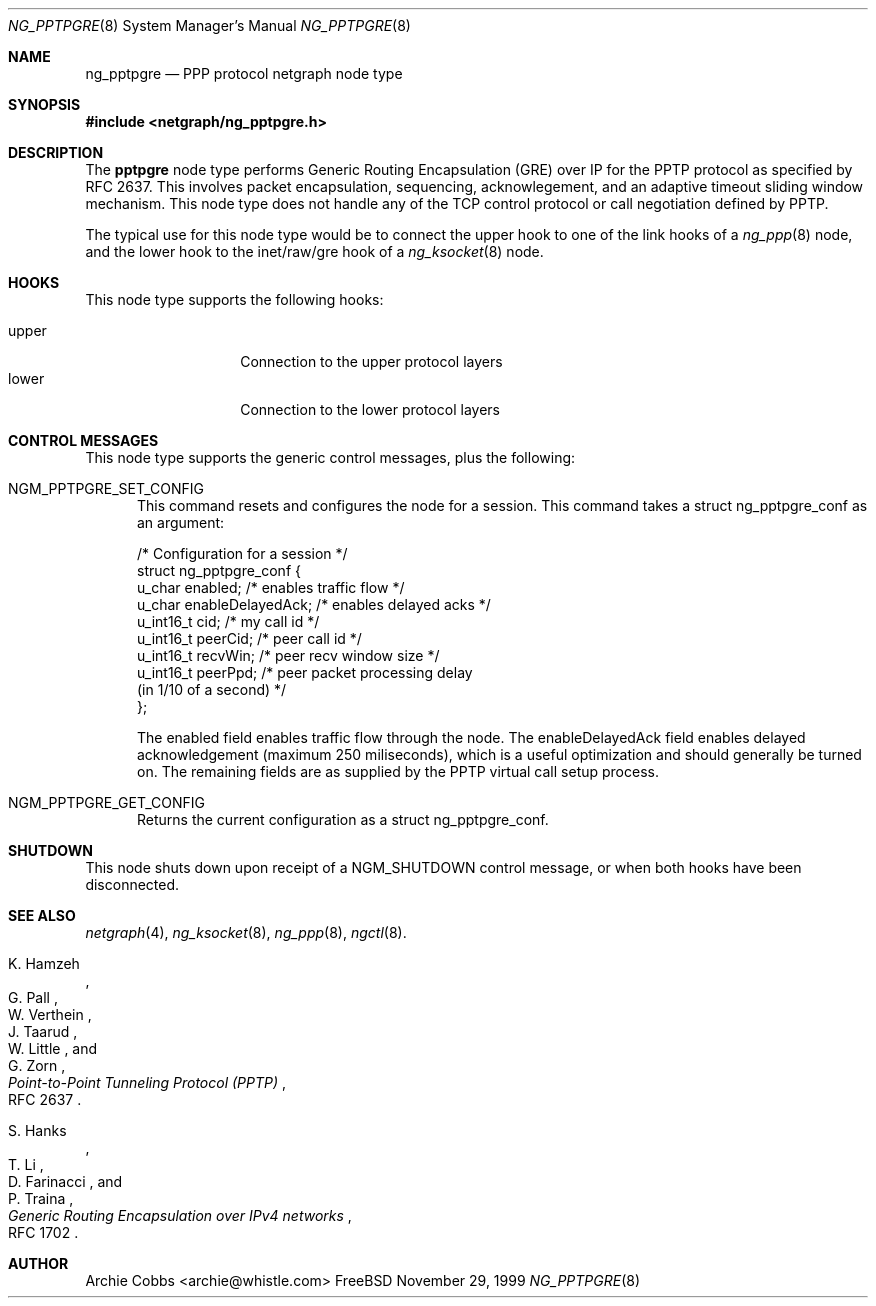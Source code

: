 .\" Copyright (c) 1996-1999 Whistle Communications, Inc.
.\" All rights reserved.
.\" 
.\" Subject to the following obligations and disclaimer of warranty, use and
.\" redistribution of this software, in source or object code forms, with or
.\" without modifications are expressly permitted by Whistle Communications;
.\" provided, however, that:
.\" 1. Any and all reproductions of the source or object code must include the
.\"    copyright notice above and the following disclaimer of warranties; and
.\" 2. No rights are granted, in any manner or form, to use Whistle
.\"    Communications, Inc. trademarks, including the mark "WHISTLE
.\"    COMMUNICATIONS" on advertising, endorsements, or otherwise except as
.\"    such appears in the above copyright notice or in the software.
.\" 
.\" THIS SOFTWARE IS BEING PROVIDED BY WHISTLE COMMUNICATIONS "AS IS", AND
.\" TO THE MAXIMUM EXTENT PERMITTED BY LAW, WHISTLE COMMUNICATIONS MAKES NO
.\" REPRESENTATIONS OR WARRANTIES, EXPRESS OR IMPLIED, REGARDING THIS SOFTWARE,
.\" INCLUDING WITHOUT LIMITATION, ANY AND ALL IMPLIED WARRANTIES OF
.\" MERCHANTABILITY, FITNESS FOR A PARTICULAR PURPOSE, OR NON-INFRINGEMENT.
.\" WHISTLE COMMUNICATIONS DOES NOT WARRANT, GUARANTEE, OR MAKE ANY
.\" REPRESENTATIONS REGARDING THE USE OF, OR THE RESULTS OF THE USE OF THIS
.\" SOFTWARE IN TERMS OF ITS CORRECTNESS, ACCURACY, RELIABILITY OR OTHERWISE.
.\" IN NO EVENT SHALL WHISTLE COMMUNICATIONS BE LIABLE FOR ANY DAMAGES
.\" RESULTING FROM OR ARISING OUT OF ANY USE OF THIS SOFTWARE, INCLUDING
.\" WITHOUT LIMITATION, ANY DIRECT, INDIRECT, INCIDENTAL, SPECIAL, EXEMPLARY,
.\" PUNITIVE, OR CONSEQUENTIAL DAMAGES, PROCUREMENT OF SUBSTITUTE GOODS OR
.\" SERVICES, LOSS OF USE, DATA OR PROFITS, HOWEVER CAUSED AND UNDER ANY
.\" THEORY OF LIABILITY, WHETHER IN CONTRACT, STRICT LIABILITY, OR TORT
.\" (INCLUDING NEGLIGENCE OR OTHERWISE) ARISING IN ANY WAY OUT OF THE USE OF
.\" THIS SOFTWARE, EVEN IF WHISTLE COMMUNICATIONS IS ADVISED OF THE POSSIBILITY
.\" OF SUCH DAMAGE.
.\" 
.\" Author: Archie Cobbs <archie@whistle.com>
.\"
.\" $FreeBSD$
.\" $Whistle: ng_pptpgre.8,v 1.2 1999/12/08 00:20:53 archie Exp $
.\"
.Dd November 29, 1999
.Dt NG_PPTPGRE 8
.Os FreeBSD
.Sh NAME
.Nm ng_pptpgre
.Nd PPP protocol netgraph node type
.Sh SYNOPSIS
.Fd #include <netgraph/ng_pptpgre.h>
.Sh DESCRIPTION
The
.Nm pptpgre
node type performs Generic Routing Encapsulation (GRE) over IP
for the PPTP protocol as specified by RFC 2637.  This involves packet
encapsulation, sequencing, acknowlegement, and an adaptive timeout
sliding window mechanism.  This node type does not handle any of
the TCP control protocol or call negotiation defined by PPTP.
.Pp
The typical use for this node type would be to connect the
.Dv upper
hook to one of the link hooks of a
.Xr ng_ppp 8
node, and the
.Dv lower
hook to the
.Dv "inet/raw/gre"
hook of a
.Xr ng_ksocket 8
node.
.Sh HOOKS
This node type supports the following hooks:
.Pp
.Bl -tag -compact -width vjc_vjuncomp
.It Dv upper
Connection to the upper protocol layers
.It Dv lower
Connection to the lower protocol layers
.El
.Pp
.Sh CONTROL MESSAGES
This node type supports the generic control messages, plus the following:
.Bl -tag -width foo
.It Dv NGM_PPTPGRE_SET_CONFIG
This command resets and configures the node for a session.
This command takes a
.Dv "struct ng_pptpgre_conf"
as an argument:
.Bd -literal -offset 0
/* Configuration for a session */
struct ng_pptpgre_conf {
    u_char      enabled;          /* enables traffic flow */
    u_char      enableDelayedAck; /* enables delayed acks */
    u_int16_t   cid;              /* my call id */
    u_int16_t   peerCid;          /* peer call id */
    u_int16_t   recvWin;          /* peer recv window size */
    u_int16_t   peerPpd;          /* peer packet processing delay
                                     (in 1/10 of a second) */
};

.Ed
The
.Dv enabled
field enables traffic flow through the node.  The
.Dv enableDelayedAck
field enables delayed acknowledgement (maximum 250 miliseconds), which
is a useful optimization and should generally be turned on.
The remaining fields are as supplied by the PPTP virtual call setup process.
.It Dv NGM_PPTPGRE_GET_CONFIG
Returns the current configuration as a
.Dv "struct ng_pptpgre_conf" .
.El
.Sh SHUTDOWN
This node shuts down upon receipt of a
.Dv NGM_SHUTDOWN
control message, or when both hooks have been disconnected.
.Sh SEE ALSO
.Xr netgraph 4 ,
.Xr ng_ksocket 8 ,
.Xr ng_ppp 8 ,
.Xr ngctl 8 .
.Rs
.%A K. Hamzeh
.%A G. Pall
.%A W. Verthein
.%A J. Taarud
.%A W. Little
.%A G. Zorn
.%T "Point-to-Point Tunneling Protocol (PPTP)"
.%O RFC 2637
.Re
.Rs
.%A S. Hanks
.%A T. \&Li
.%A D. Farinacci
.%A P. Traina
.%T "Generic Routing Encapsulation over IPv4 networks"
.%O RFC 1702
.Re
.Sh AUTHOR
Archie Cobbs <archie@whistle.com>
